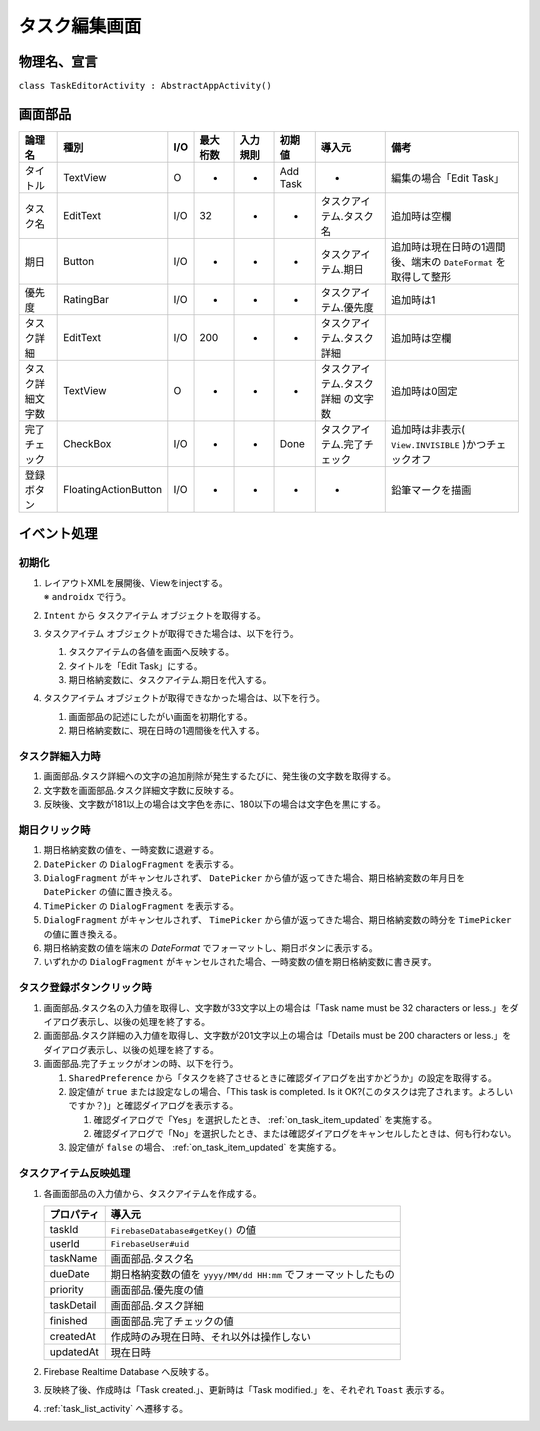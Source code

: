 .. _task_editor_activity:

==============
タスク編集画面
==============

物理名、宣言
============

``class TaskEditorActivity : AbstractAppActivity()``


画面部品
========

.. list-table::
   :header-rows: 1

   * - 論理名
     - 種別
     - I/O
     - 最大桁数
     - 入力規則
     - 初期値
     - 導入元
     - 備考
   * - タイトル
     - TextView
     - O
     - -
     - -
     - Add Task
     - -
     - 編集の場合「Edit Task」
   * - タスク名
     - EditText
     - I/O
     - 32
     - -
     - -
     - タスクアイテム.タスク名
     - 追加時は空欄
   * - 期日
     - Button
     - I/O
     - -
     - -
     - -
     - タスクアイテム.期日
     - 追加時は現在日時の1週間後、端末の ``DateFormat`` を取得して整形
   * - 優先度
     - RatingBar
     - I/O
     - -
     - -
     - -
     - タスクアイテム.優先度
     - 追加時は1
   * - タスク詳細
     - EditText
     - I/O
     - 200
     - -
     - -
     - タスクアイテム.タスク詳細
     - 追加時は空欄
   * - タスク詳細文字数
     - TextView
     - O
     - -
     - -
     - -
     - タスクアイテム.タスク詳細 の文字数
     - 追加時は0固定
   * - 完了チェック
     - CheckBox
     - I/O
     - -
     - -
     - Done
     - タスクアイテム.完了チェック
     - 追加時は非表示( ``View.INVISIBLE`` )かつチェックオフ
   * - 登録ボタン
     - FloatingActionButton
     - I/O
     - -
     - -
     - -
     - -
     - 鉛筆マークを描画

イベント処理
============

初期化
------

#. | レイアウトXMLを展開後、Viewをinjectする。
   | ※ ``androidx`` で行う。
#. ``Intent`` から タスクアイテム オブジェクトを取得する。
#. タスクアイテム オブジェクトが取得できた場合は、以下を行う。

   #. タスクアイテムの各値を画面へ反映する。
   #. タイトルを「Edit Task」にする。
   #. 期日格納変数に、タスクアイテム.期日を代入する。

#. タスクアイテム オブジェクトが取得できなかった場合は、以下を行う。

   #. 画面部品の記述にしたがい画面を初期化する。
   #. 期日格納変数に、現在日時の1週間後を代入する。

タスク詳細入力時
----------------

#. 画面部品.タスク詳細への文字の追加削除が発生するたびに、発生後の文字数を取得する。
#. 文字数を画面部品.タスク詳細文字数に反映する。
#. 反映後、文字数が181以上の場合は文字色を赤に、180以下の場合は文字色を黒にする。

期日クリック時
--------------

#. 期日格納変数の値を、一時変数に退避する。
#. ``DatePicker`` の ``DialogFragment`` を表示する。
#. ``DialogFragment`` がキャンセルされず、 ``DatePicker`` から値が返ってきた場合、期日格納変数の年月日を ``DatePicker`` の値に置き換える。
#. ``TimePicker`` の ``DialogFragment`` を表示する。
#. ``DialogFragment`` がキャンセルされず、 ``TimePicker`` から値が返ってきた場合、期日格納変数の時分を ``TimePicker`` の値に置き換える。
#. 期日格納変数の値を端末の `DateFormat` でフォーマットし、期日ボタンに表示する。
#. いずれかの ``DialogFragment`` がキャンセルされた場合、一時変数の値を期日格納変数に書き戻す。

タスク登録ボタンクリック時
--------------------------

#. 画面部品.タスク名の入力値を取得し、文字数が33文字以上の場合は「Task name must be 32 characters or less.」をダイアログ表示し、以後の処理を終了する。
#. 画面部品.タスク詳細の入力値を取得し、文字数が201文字以上の場合は「Details must be 200 characters or less.」をダイアログ表示し、以後の処理を終了する。
#. 画面部品.完了チェックがオンの時、以下を行う。

   #. ``SharedPreference`` から「タスクを終了させるときに確認ダイアログを出すかどうか」の設定を取得する。
   #. 設定値が ``true`` または設定なしの場合、「This task is completed. Is it OK?(このタスクは完了されます。よろしいですか？)」と確認ダイアログを表示する。

      #. 確認ダイアログで「Yes」を選択したとき、 :ref:`on_task_item_updated` を実施する。
      #. 確認ダイアログで「No」を選択したとき、または確認ダイアログをキャンセルしたときは、何も行わない。

   #. 設定値が ``false`` の場合、 :ref:`on_task_item_updated` を実施する。

.. _on_task_item_updated:

タスクアイテム反映処理
----------------------

#. 各画面部品の入力値から、タスクアイテムを作成する。

   +------------+----------------------------------------------------------------+
   | プロパティ | 導入元                                                         |
   +============+================================================================+
   | taskId     | ``FirebaseDatabase#getKey()`` の値                             |
   +------------+----------------------------------------------------------------+
   | userId     | ``FirebaseUser#uid``                                           |
   +------------+----------------------------------------------------------------+
   | taskName   | 画面部品.タスク名                                              |
   +------------+----------------------------------------------------------------+
   | dueDate    | 期日格納変数の値を ``yyyy/MM/dd HH:mm`` でフォーマットしたもの |
   +------------+----------------------------------------------------------------+
   | priority   | 画面部品.優先度の値                                            |
   +------------+----------------------------------------------------------------+
   | taskDetail | 画面部品.タスク詳細                                            |
   +------------+----------------------------------------------------------------+
   | finished   | 画面部品.完了チェックの値                                      |
   +------------+----------------------------------------------------------------+
   | createdAt  | 作成時のみ現在日時、それ以外は操作しない                       |
   +------------+----------------------------------------------------------------+
   | updatedAt  | 現在日時                                                       |
   +------------+----------------------------------------------------------------+

#. Firebase Realtime Database へ反映する。
#. 反映終了後、作成時は「Task created.」、更新時は「Task modified.」を、それぞれ ``Toast`` 表示する。
#. :ref:`task_list_activity` へ遷移する。
